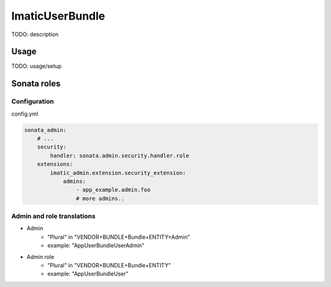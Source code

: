 ================
ImaticUserBundle
================

TODO: description

*****
Usage
*****

TODO: usage/setup


************
Sonata roles
************

Configuration
=============

config.yml

.. sourcecode:: yaml

    sonata_admin:
        # ...
        security:
            handler: sonata.admin.security.handler.role
        extensions:
            imatic_admin.extension.security_extension:
                admins:
                    - app_example.admin.foo
                    # more admins..

Admin and role translations
===========================

- Admin
   - "Plural" in "VENDOR+BUNDLE+Bundle+ENTITY+Admin"
   - example: "AppUserBundleUserAdmin"
- Admin role
   - "Plural" in "VENDOR+BUNDLE+Bundle+ENTITY"
   - example: "AppUserBundleUser"
